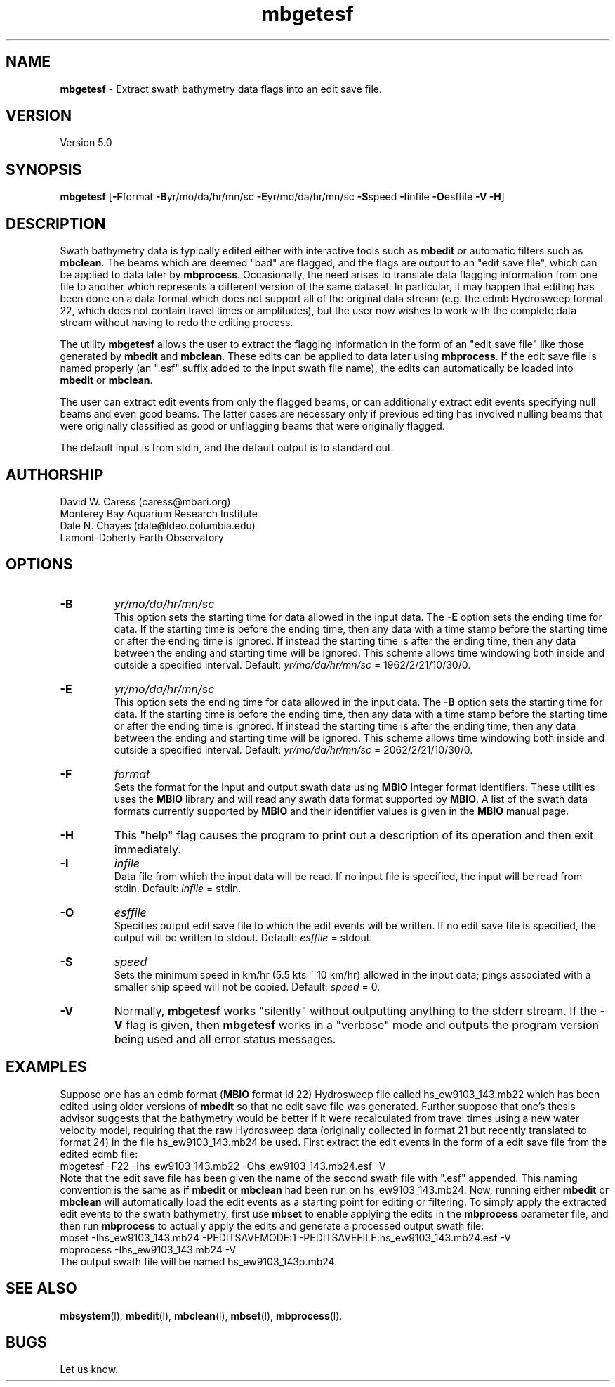 .TH mbgetesf 1 "26 October 2009" "MB-System 5.0" "MB-System 5.0"
.SH NAME
\fBmbgetesf\fP - Extract swath bathymetry data flags into an edit save file.

.SH VERSION
Version 5.0

.SH SYNOPSIS
\fBmbgetesf\fP [\fB-F\fPformat \fB-B\fPyr/mo/da/hr/mn/sc \fB-E\fPyr/mo/da/hr/mn/sc \fB-S\fPspeed \fB-I\fPinfile \fB-O\fPesffile \fB-V -H\fP]

.SH DESCRIPTION
Swath bathymetry data is typically edited either with interactive
tools such as \fBmbedit\fP or automatic filters such as \fBmbclean\fP.
The beams which are deemed "bad" are flagged, and the flags are
output to an "edit save file", which can be applied to data
later by \fBmbprocess\fP.  
Occasionally, the need arises to translate data
flagging information from one file to another which represents a
different version of the same dataset.  In particular, it may happen
that editing has been done on a data format which does not support
all of the original data stream (e.g. the edmb Hydrosweep format 22,
which does not contain travel times or amplitudes), but the user now
wishes to work with the complete data stream without having to redo
the editing process. 

The utility \fBmbgetesf\fP allows the user to extract 
the flagging information in the form of an
"edit save file" like those generated by \fBmbedit\fP and
\fBmbclean\fP. These edits can be applied to data later
using \fBmbprocess\fP. If the edit save file is named
properly (an ".esf" suffix added to the input swath file
name), the edits can automatically be loaded into \fBmbedit\fP or
\fBmbclean\fP.

The user can extract edit events from only the flagged beams,
or can additionally extract edit events specifying null beams
and even good beams. The latter cases are necessary only if
previous editing has involved nulling beams that were 
originally classified as good or unflagging beams that were
originally flagged.

The default input is from stdin, and the default output is
to standard out.

.SH AUTHORSHIP
David W. Caress (caress@mbari.org)
.br
  Monterey Bay Aquarium Research Institute
.br
Dale N. Chayes (dale@ldeo.columbia.edu)
.br
  Lamont-Doherty Earth Observatory

.SH OPTIONS
.TP
.B \-B
\fIyr/mo/da/hr/mn/sc\fP
.br
This option sets the starting time for data allowed in the input data.
The \fB-E\fP option sets the ending time for data. If the 
starting time is before the ending time, then any data
with a time stamp before the starting time or after the
ending time is ignored. If instead the starting time is
after the ending time, then any data between the ending
and starting time will be ignored. This scheme allows time
windowing both inside and outside a specified interval.
Default: \fIyr/mo/da/hr/mn/sc\fP = 1962/2/21/10/30/0.
.TP
.B \-E
\fIyr/mo/da/hr/mn/sc\fP
.br
This option sets the ending time for data allowed in the input data.
The \fB-B\fP option sets the starting time for data. If the 
starting time is before the ending time, then any data
with a time stamp before the starting time or after the
ending time is ignored. If instead the starting time is
after the ending time, then any data between the ending
and starting time will be ignored. This scheme allows time
windowing both inside and outside a specified interval.
Default: \fIyr/mo/da/hr/mn/sc\fP = 2062/2/21/10/30/0.
.TP
.B \-F
\fIformat\fP
.br
Sets the format for the input and output swath data using 
\fBMBIO\fP integer format identifiers. 
These utilities uses the \fBMBIO\fP library and will read any swath data
format supported by \fBMBIO\fP. A list of the swath data formats
currently supported by \fBMBIO\fP and their identifier values
is given in the \fBMBIO\fP manual page.
.TP
.B \-H
This "help" flag causes the program to print out a description
of its operation and then exit immediately.
.TP
.B \-I
\fIinfile\fP
.br
Data file from which the input data will be read. If
no input file is specified, the input will be read
from stdin. Default: \fIinfile\fP = stdin.
.TP
.B \-O
\fIesffile\fP
.br
Specifies output edit save file to which the 
edit events will be written. If
no edit save file is specified, the output will be written
to stdout. Default: \fIesffile\fP = stdout.
.TP
.B \-S
\fIspeed\fP
.br
Sets the minimum speed in km/hr (5.5 kts ~ 10 km/hr) allowed in 
the input data; pings associated with a smaller ship speed will not be
copied. Default: \fIspeed\fP = 0.
.TP
.B \-V
Normally, \fBmbgetesf\fP works "silently" without outputting
anything to the stderr stream.  If the
\fB-V\fP flag is given, then \fBmbgetesf\fP works in a "verbose" mode and
outputs the program version being used and all error status messages.

.SH EXAMPLES
Suppose one has an edmb format (\fBMBIO\fP format id 22) Hydrosweep
file called hs_ew9103_143.mb22 which has been edited using older
versions of \fBmbedit\fP so that no edit save file was generated.
Further suppose that one's thesis advisor
suggests that the bathymetry would be better if it were recalculated
from travel times using a new water velocity model, requiring that
the raw Hydrosweep data (originally collected in format 21 but
recently translated to format 24) in the file hs_ew9103_143.mb24
be used. First extract the edit events in the form of
a edit save file from the edited edmb file:
 	mbgetesf -F22 -Ihs_ew9103_143.mb22 \
 		-Ohs_ew9103_143.mb24.esf -V
.br
Note that the edit save file has been given the name of the
second swath file with ".esf" appended. This naming convention
is the same as if \fBmbedit\fP or \fBmbclean\fP had been
run on hs_ew9103_143.mb24. Now, running either \fBmbedit\fP or \fBmbclean\fP
will automatically load the edit events as a starting point
for editing or filtering.
To simply apply the extracted edit events to the swath bathymetry,
first use \fBmbset\fP to enable applying the edits in the
\fBmbprocess\fP parameter file, and then run \fBmbprocess\fP
to actually apply the edits and generate a processed output
swath file:
 	mbset -Ihs_ew9103_143.mb24 \
 		-PEDITSAVEMODE:1 \
 		-PEDITSAVEFILE:hs_ew9103_143.mb24.esf \
 		-V
 	mbprocess -Ihs_ew9103_143.mb24 -V
.br
The output swath file will be named hs_ew9103_143p.mb24.

.SH SEE ALSO
\fBmbsystem\fP(l), \fBmbedit\fP(l), \fBmbclean\fP(l),
\fBmbset\fP(l), \fBmbprocess\fP(l).

.SH BUGS
Let us know.
